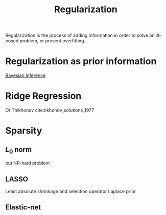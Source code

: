 :PROPERTIES:
:ID:       4fe0221e-366f-4442-ac99-542bc63f2eb4
:END:
#+title: Regularization


Regularization is the process of adding information in order to solve
an ill-posed problem, or prevent overfitting.

* Regularization as prior information
[[id:8dcedd6a-85dc-4af5-afde-5936cef961d6][Bayesian Inference]]
* Ridge Regression
Or Thikhonov cite:tikhonov_solutions_1977
* Sparsity
** $L_0$ norm
\begin{equation}
\|x\|_0 = \# \{\text{non-zero elements of }x \}
\end{equation}

but NP-hard problem
** LASSO
Least absolute shrinkage and selection operator
Laplace prior
** Elastic-net
\begin{equation}
R = \lambda\|x\|_1 + (1-\lambda)\|x\|_2
\end{equation}

